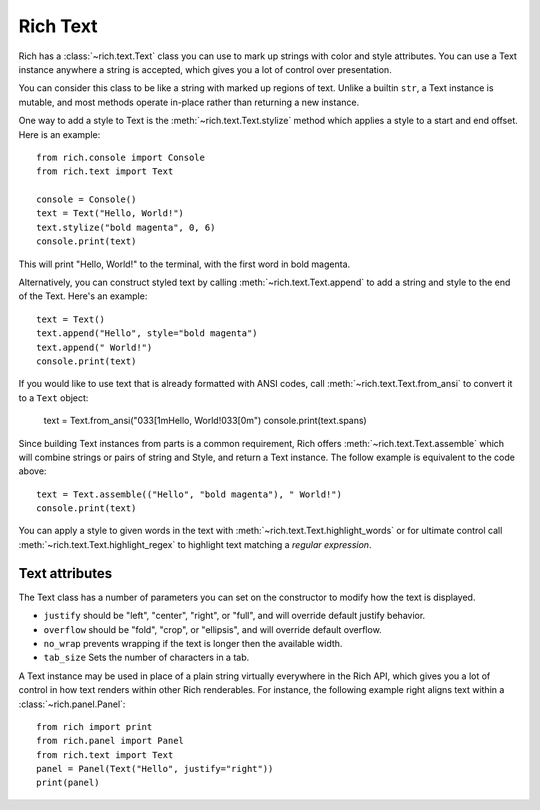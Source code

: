 .. _rich_text:

Rich Text
=========

Rich has a :class:`~rich.text.Text` class you can use to mark up strings with color and style attributes. You can use a Text instance anywhere a string is accepted, which gives you a lot of control over presentation.

You can consider this class to be like a string with marked up regions of text. Unlike a builtin ``str``, a Text instance is mutable, and most methods operate in-place rather than returning a new instance. 

One way to add a style to Text is the :meth:`~rich.text.Text.stylize` method which applies a style to a start and end offset. Here is an example::

    from rich.console import Console
    from rich.text import Text

    console = Console()
    text = Text("Hello, World!")
    text.stylize("bold magenta", 0, 6)
    console.print(text)

This will print "Hello, World!" to the terminal, with the first word in bold magenta.

Alternatively, you can construct styled text by calling :meth:`~rich.text.Text.append` to add a string and style to the end of the Text. Here's an example::

    text = Text()
    text.append("Hello", style="bold magenta")
    text.append(" World!")
    console.print(text)

If you would like to use text that is already formatted with ANSI codes, call :meth:`~rich.text.Text.from_ansi` to convert it to a ``Text`` object:

    text = Text.from_ansi("\033[1mHello, World!\033[0m")
    console.print(text.spans)

Since building Text instances from parts is a common requirement, Rich offers :meth:`~rich.text.Text.assemble` which will combine strings or pairs of string and Style, and return a Text instance. The follow example is equivalent to the code above::

    text = Text.assemble(("Hello", "bold magenta"), " World!")
    console.print(text)

You can apply a style to given words in the text with :meth:`~rich.text.Text.highlight_words` or for ultimate control call :meth:`~rich.text.Text.highlight_regex` to highlight text matching a *regular expression*. 


Text attributes
~~~~~~~~~~~~~~~

The Text class has a number of parameters you can set on the constructor to modify how the text is displayed.

- ``justify`` should be "left", "center", "right", or "full", and will override default justify behavior.
- ``overflow`` should be "fold", "crop", or "ellipsis", and will override default overflow.
- ``no_wrap`` prevents wrapping if the text is longer then the available width.
- ``tab_size`` Sets the number of characters in a tab.

A Text instance may be used in place of a plain string virtually everywhere in the Rich API, which gives you a lot of control in how text renders within other Rich renderables. For instance, the following example right aligns text within a :class:`~rich.panel.Panel`::

    from rich import print
    from rich.panel import Panel
    from rich.text import Text
    panel = Panel(Text("Hello", justify="right"))
    print(panel)


